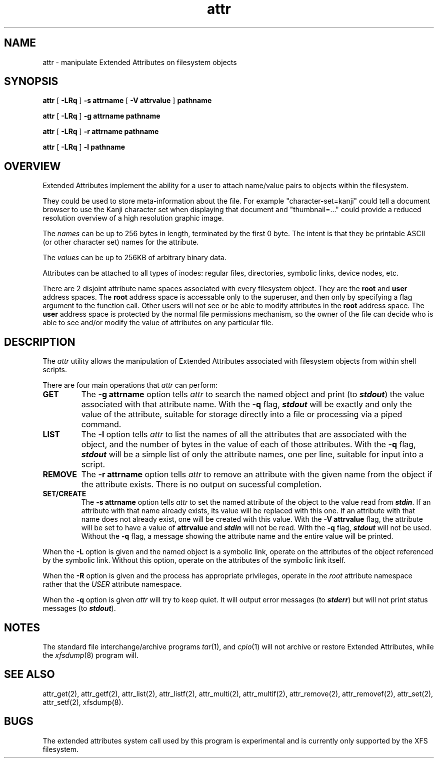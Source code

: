.TH attr 1
.SH NAME
attr \- manipulate Extended Attributes on filesystem objects
.SH SYNOPSIS
.nf
\f3attr\f1 [ \f3\-LRq\f1 ] \f3\-s attrname\f1 [ \f3\-V attrvalue\f1 ] \c
\f3pathname\f1
.sp .8v
\f3attr\f1 [ \f3\-LRq\f1 ] \f3\-g attrname pathname\f1
.sp .8v
\f3attr\f1 [ \f3\-LRq\f1 ] \f3\-r attrname pathname\f1
.sp .8v
\f3attr\f1 [ \f3\-LRq\f1 ] \f3\-l pathname\f1
.sp .8v
.fi
.SH OVERVIEW
Extended Attributes implement the ability for a user to attach
name/value pairs to objects within the filesystem.
.P
They could be used to store meta-information about the file.
For example "character-set=kanji" could tell a document browser to
use the Kanji character set when displaying that document
and "thumbnail=..." could provide a reduced resolution overview of a
high resolution graphic image.
.P
The
.I names
can be up to 256 bytes in length, terminated by the first 0 byte.
The intent is that they be printable ASCII (or other character set)
names for the attribute.
.P
The
.I values
can be up to 256KB of arbitrary binary data.
.P
Attributes can be attached to all types of inodes:
regular files, directories, symbolic links, device nodes, etc.
.P
There are 2 disjoint attribute name spaces associated with every
filesystem object.
They are the
.B root
and
.B user
address spaces.
The
.B root
address space is accessable only to the superuser,
and then only by specifying a flag argument to the function call.
Other users will not see or be able to modify attributes in the
.B root
address space.
The
.B user
address space is protected by the normal file permissions mechanism,
so the owner of the file can decide who is able to see and/or modify
the value of attributes on any particular file.
.SH DESCRIPTION
The
.I attr
utility allows the manipulation of Extended Attributes associated with
filesystem objects from within shell scripts.
.PP
There are four main operations that
.I attr
can perform:
.TP
.B GET
The
.B \-g attrname
option tells
.I attr
to search the named object and print (to \f4stdout\fP) the value
associated with that attribute name.
With the
.B \-q
flag, \f4stdout\fP will be exactly and only the value of the attribute,
suitable for storage directly into a file or processing via a piped command.
.TP
.B LIST
The
.B \-l
option tells
.I attr
to list the names of all the attributes that are associated with the object,
and the number of bytes in the value of each of those attributes.
With the
.B \-q
flag, \f4stdout\fP will be a simple list of only the attribute names,
one per line, suitable for input into a script.
.TP
.B REMOVE
The
.B \-r attrname
option tells
.I attr
to remove an attribute with the given name from the object if the
attribute exists.
There is no output on sucessful completion.
.TP
.B SET/CREATE
The
.B \-s attrname
option tells
.I attr
to set the named attribute of the object to the value read from \f4stdin\fP.
If an attribute with that name already exists,
its value will be replaced with this one.
If an attribute with that name does not already exist,
one will be created with this value.
With the
.B \-V attrvalue
flag, the attribute will be set to have a value of
.B attrvalue
and \f4stdin\fP will not be read.
With the
.B \-q
flag, \f4stdout\fP will not be used.
Without the
.B \-q
flag, a message showing the attribute name and the entire value
will be printed.
.PP
When the
.B \-L
option is given and the named object is a symbolic link,
operate on the attributes of the object referenced by the symbolic link.
Without this option, operate on the attributes of the symbolic link itself.
.PP
When the
.B \-R
option is given and the process has appropriate privileges,
operate in the
.I root
attribute namespace rather that the
.I USER
attribute namespace.
.PP
When the
.B \-q
option is given
.I attr
will try to keep quiet.
It will output error messages (to \f4stderr\fP)
but will not print status messages (to \f4stdout\fP).
.SH "NOTES"
The standard file interchange/archive programs
.IR tar (1),
and
.IR cpio (1)
will not archive or restore Extended Attributes,
while the
.IR xfsdump (8)
program will.
.SH "SEE ALSO"
attr_get(2), attr_getf(2),
attr_list(2), attr_listf(2),
attr_multi(2), attr_multif(2),
attr_remove(2), attr_removef(2),
attr_set(2), attr_setf(2),
xfsdump(8).
.SH BUGS
The extended attributes system call used by this program is
experimental and is currently only supported by the XFS filesystem.
